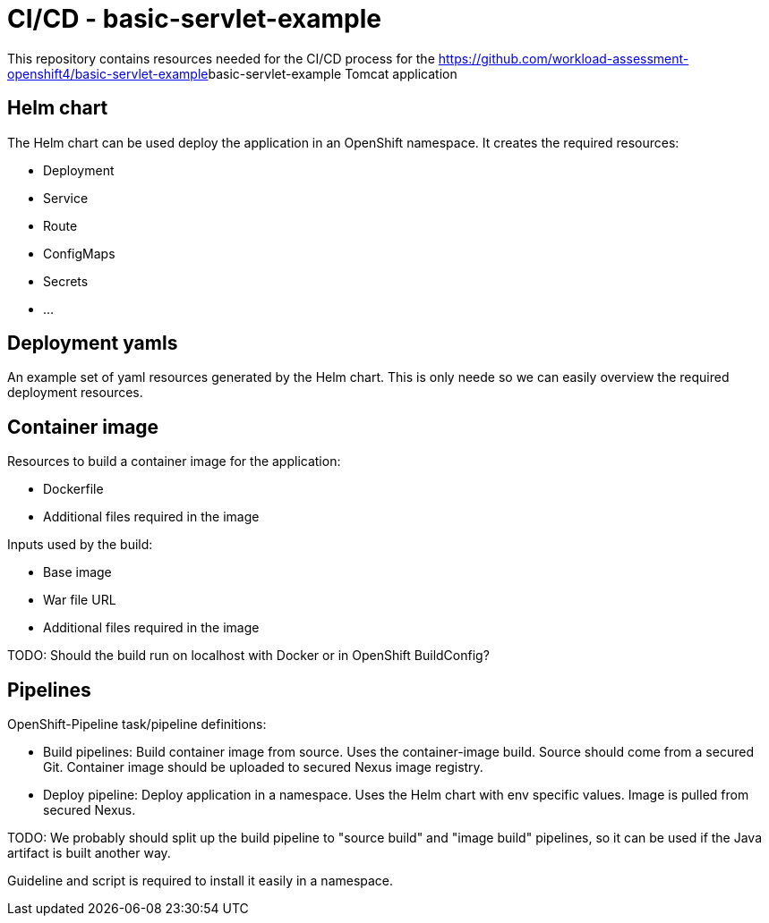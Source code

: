 = CI/CD - basic-servlet-example

This repository contains resources needed for the CI/CD process for the https://github.com/workload-assessment-openshift4/basic-servlet-example[]basic-servlet-example Tomcat application

== Helm chart

The Helm chart can be used deploy the application in an OpenShift namespace. It creates the required resources:

* Deployment
* Service
* Route
* ConfigMaps
* Secrets
* ...

== Deployment yamls

An example set of yaml resources generated by the Helm chart. This is only neede so we can easily overview the required deployment resources.

== Container image

Resources to build a container image for the application:

* Dockerfile
* Additional files required in the image

Inputs used by the build:

* Base image
* War file URL
* Additional files required in the image

TODO: Should the build run on localhost with Docker or in OpenShift BuildConfig?

== Pipelines

OpenShift-Pipeline task/pipeline definitions:

* Build pipelines: Build container image from source. Uses the container-image build. Source should come from a secured Git. Container image should be uploaded to secured Nexus image registry.
* Deploy  pipeline: Deploy application in a namespace. Uses the Helm chart with env specific values. Image is pulled from secured Nexus.

TODO: We probably should split up the build pipeline to "source build" and "image build" pipelines, so it can be used if the Java artifact is built another way.

Guideline and script is required to install it easily in a namespace.

